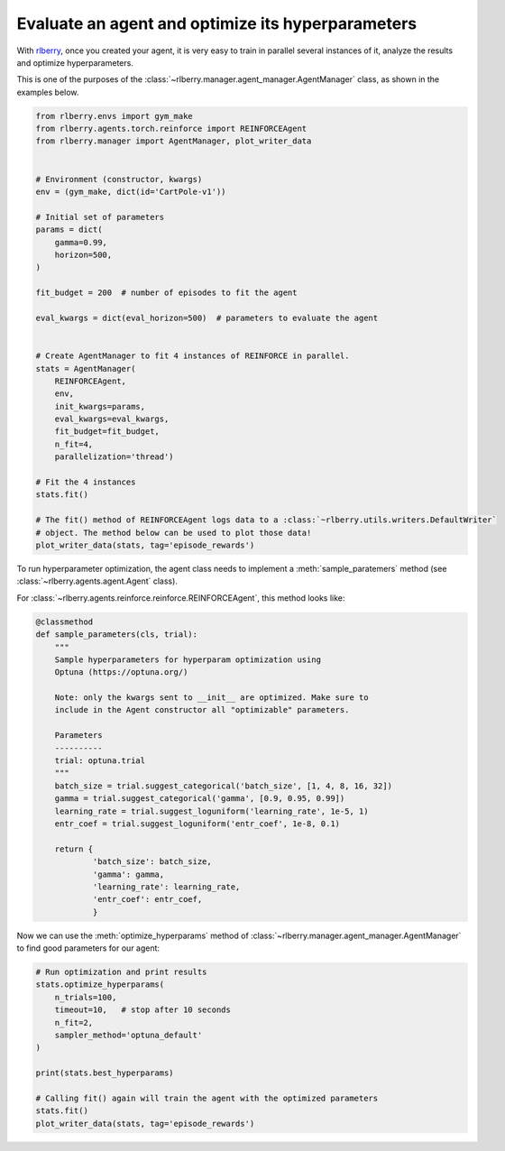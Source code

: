 .. _rlberry: https://github.com/rlberry-py/rlberry

.. _evaluate_agent:


Evaluate an agent and optimize its hyperparameters
==================================================

With rlberry_, once you created your agent, it is very easy to train in parallel
several instances of it, analyze the results and optimize hyperparameters.

This is one of the purposes of the :class:`~rlberry.manager.agent_manager.AgentManager` class,
as shown in the examples below.

.. code-block:: python

    from rlberry.envs import gym_make
    from rlberry.agents.torch.reinforce import REINFORCEAgent
    from rlberry.manager import AgentManager, plot_writer_data


    # Environment (constructor, kwargs)
    env = (gym_make, dict(id='CartPole-v1'))

    # Initial set of parameters
    params = dict(
        gamma=0.99,
        horizon=500,
    )

    fit_budget = 200  # number of episodes to fit the agent

    eval_kwargs = dict(eval_horizon=500)  # parameters to evaluate the agent


    # Create AgentManager to fit 4 instances of REINFORCE in parallel.
    stats = AgentManager(
        REINFORCEAgent,
        env,
        init_kwargs=params,
        eval_kwargs=eval_kwargs,
        fit_budget=fit_budget,
        n_fit=4,
        parallelization='thread')

    # Fit the 4 instances
    stats.fit()

    # The fit() method of REINFORCEAgent logs data to a :class:`~rlberry.utils.writers.DefaultWriter`
    # object. The method below can be used to plot those data!
    plot_writer_data(stats, tag='episode_rewards')



To run hyperparameter optimization, the agent class needs to implement a
:meth:`sample_paratemers` method (see :class:`~rlberry.agents.agent.Agent` class).

For :class:`~rlberry.agents.reinforce.reinforce.REINFORCEAgent`, this method looks like:

.. code-block:: python

    @classmethod
    def sample_parameters(cls, trial):
        """
        Sample hyperparameters for hyperparam optimization using
        Optuna (https://optuna.org/)

        Note: only the kwargs sent to __init__ are optimized. Make sure to
        include in the Agent constructor all "optimizable" parameters.

        Parameters
        ----------
        trial: optuna.trial
        """
        batch_size = trial.suggest_categorical('batch_size', [1, 4, 8, 16, 32])
        gamma = trial.suggest_categorical('gamma', [0.9, 0.95, 0.99])
        learning_rate = trial.suggest_loguniform('learning_rate', 1e-5, 1)
        entr_coef = trial.suggest_loguniform('entr_coef', 1e-8, 0.1)

        return {
                'batch_size': batch_size,
                'gamma': gamma,
                'learning_rate': learning_rate,
                'entr_coef': entr_coef,
                }


Now we can use the :meth:`optimize_hyperparams` method
of :class:`~rlberry.manager.agent_manager.AgentManager` to find good parameters for our agent:

.. code-block:: python

    # Run optimization and print results
    stats.optimize_hyperparams(
        n_trials=100,
        timeout=10,   # stop after 10 seconds
        n_fit=2,
        sampler_method='optuna_default'
    )

    print(stats.best_hyperparams)

    # Calling fit() again will train the agent with the optimized parameters
    stats.fit()
    plot_writer_data(stats, tag='episode_rewards')
